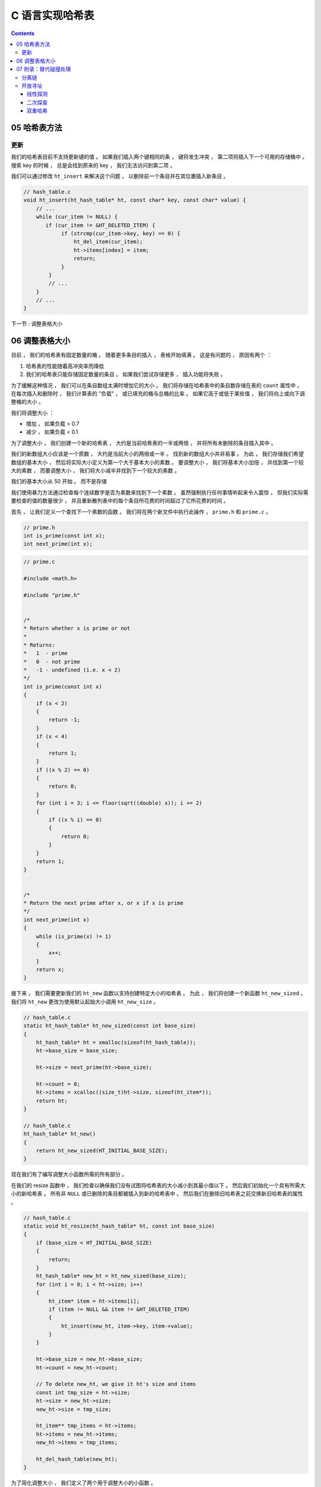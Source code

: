 ##############################################################################
C 语言实现哈希表
##############################################################################

.. contents::

******************************************************************************
05  哈希表方法
******************************************************************************

更新
==============================================================================

我们的哈希表目前不支持更新键的值 。 如果我们插入两个键相同的条 ， 键将发生冲突 ， 第\
二项将插入下一个可用的存储桶中 。 搜索 key 的时候 ， 总是会找到原来的 key ， 我们无\
法访问到第二项 。 

我们可以通过修改 ``ht_insert`` 来解决这个问题 ， 以删除前一个条目并在其位置插入新条\
目 。

.. code-block:: C 

    // hash_table.c
    void ht_insert(ht_hash_table* ht, const char* key, const char* value) {
        // ...
        while (cur_item != NULL) {
           if (cur_item != &HT_DELETED_ITEM) {
                if (strcmp(cur_item->key, key) == 0) {
                    ht_del_item(cur_item);
                    ht->items[index] = item;
                    return;
                }
            }
            // ...
        } 
        // ...
    }

下一节 : 调整表格大小

******************************************************************************
06  调整表格大小
******************************************************************************

目前 ， 我们的哈希表有固定数量的桶 。 随着更多条目的插入 ， 表格开始填满 。 这是有问\
题的 ， 原因有两个 ： 

1. 哈希表的性能随着高冲突率而降低
2. 我们的哈希表只能存储固定数量的条目 。 如果我们尝试存储更多 ， 插入功能将失败 。 

为了缓解这种情况 ， 我们可以在条目数组太满时增加它的大小 。 我们将存储在哈希表中的条\
目数存储在表的 ``count`` 属性中 。 在每次插入和删除时 ， 我们计算表的 "负载" ， 或\
已填充的桶与总桶的比率 。 如果它高于或低于某些值 ， 我们将向上或向下调整桶的大小 。 

我们将调整大小 ： 

- 增加 ， 如果负载 > 0.7
- 减少 ， 如果负载 < 0.1

为了调整大小 ， 我们创建一个新的哈希表 ， 大约是当前哈希表的一半或两倍 ， 并将所有未\
删除的条目插入其中 。 

我们的新数组大小应该是一个质数 ， 大约是当前大小的两倍或一半 。 找到新的数组大小并非\
易事 。 为此 ， 我们存储我们希望数组的基本大小 ， 然后将实际大小定义为第一个大于基本\
大小的素数 。 要调整大小 ， 我们将基本大小加倍 ， 并找到第一个较大的素数 ， 而要调整\
大小 ， 我们将大小减半并找到下一个较大的素数 。 

我们的基本大小从 50 开始 。 而不是存储

我们使用暴力方法通过检查每个连续数字是否为素数来找到下一个素数 。 虽然强制执行任何事\
情听起来令人震惊 ， 但我们实际需要检查的值的数量很少 ， 并且重新散列表中的每个条目所\
花费的时间超过了它所花费的时间 。 

首先 ， 让我们定义一个查找下一个素数的函数 。 我们将在两个新文件中执行此操作 ， 
``prime.h`` 和 ``prime.c`` 。 

.. code-block:: c

    // prime.h
    int is_prime(const int x);
    int next_prime(int x);

.. code-block:: c

    // prime.c

    #include <math.h>

    #include "prime.h"


    /*
    * Return whether x is prime or not
    *
    * Returns:
    *   1  - prime
    *   0  - not prime
    *   -1 - undefined (i.e. x < 2)
    */
    int is_prime(const int x) 
    {
        if (x < 2) 
        { 
            return -1; 
        }
        if (x < 4) 
        { 
            return 1; 
        }
        if ((x % 2) == 0) 
        { 
            return 0; 
        }
        for (int i = 3; i <= floor(sqrt((double) x)); i += 2) 
        {
            if ((x % i) == 0) 
            {
                return 0;
            }
        }
        return 1;
    }


    /*
    * Return the next prime after x, or x if x is prime
    */
    int next_prime(int x) 
    {
        while (is_prime(x) != 1) 
        {
            x++;
        }
        return x;
    }

接下来 ， 我们需要更新我们的 ``ht_new`` 函数以支持创建特定大小的哈希表 。 为此 ， 我\
们将创建一个新函数 ``ht_new_sized`` 。 我们将 ``ht_new`` 更改为使用默认起始大小调\
用 ``ht_new_size`` 。 

.. code-block:: C 

    // hash_table.c
    static ht_hash_table* ht_new_sized(const int base_size)
    {
        ht_hash_table* ht = xmalloc(sizeof(ht_hash_table));
        ht->base_size = base_size;

        ht->size = next_prime(ht->base_size);

        ht->count = 0;
        ht->items = xcalloc((size_t)ht->size, sizeof(ht_item*));
        return ht;
    }

    // hash_table.c
    ht_hash_table* ht_new()
    {
        return ht_new_sized(HT_INITIAL_BASE_SIZE);
    }

现在我们有了编写调整大小函数所需的所有部分 。 

在我们的 resize 函数中 ， 我们检查以确保我们没有试图将哈希表的大小减小到其最小值以\
下 。 然后我们初始化一个具有所需大小的新哈希表 。 所有非 ``NULL`` 或已删除的条目都\
被插入到新的哈希表中 。 然后我们在删除旧哈希表之前交换新旧哈希表的属性 。 

.. code-block:: C 

    // hash_table.c
    static void ht_resize(ht_hash_table* ht, const int base_size) 
    {
        if (base_size < HT_INITIAL_BASE_SIZE)
        {
            return;
        }
        ht_hash_table* new_ht = ht_new_sized(base_size);
        for (int i = 0; i < ht->size; i++)
        {
            ht_item* item = ht->items[i];
            if (item != NULL && item != &HT_DELETED_ITEM)
            {
                ht_insert(new_ht, item->key, item->value);
            }
        }

        ht->base_size = new_ht->base_size;
        ht->count = new_ht->count;

        // To delete new_ht, we give it ht's size and items
        const int tmp_size = ht->size;
        ht->size = new_ht->size;
        new_ht->size = tmp_size;

        ht_item** tmp_items = ht->items;
        ht->items = new_ht->items;
        new_ht->items = tmp_items;

        ht_del_hash_table(new_ht);
    }

为了简化调整大小 ， 我们定义了两个用于调整大小的小函数 。 

.. code-block:: C 

    // hash_table.c
    static void ht_resize_up(ht_hash_table* ht)
    {
        const int new_size = ht->base_size * 2;
        ht_resize(ht, new_size);
    }


    static void ht_resize_down(ht_hash_table* ht)
    {
        const int new_size = ht->base_size / 2;
        ht_resize(ht, new_size);
    }

为了执行调整大小 ， 我们在插入和删除时检查哈希表上的负载 。 如果它高于或低于 0.7 和 \
0.1 的预定义限制 ， 我们将分别向上或向下调整大小 。 

为了避免进行浮点数学运算 ， 我们将计数乘以 100 ， 然后检查它是否高于或低于 70 或 \
10 。 

.. code-block:: C 

    // hash_table.c
    void ht_insert(ht_hash_table* ht, const char* key, const char* value) {
        const int load = ht->count * 100 / ht->size;
        if (load > 70) {
            ht_resize_up(ht);
        }
        // ...
    }


    void ht_delete(ht_hash_table* ht, const char* key) {
        const int load = ht->count * 100 / ht->size;
        if (load < 10) {
            ht_resize_down(ht);
        }
        // ...
    }

下一节 : 附录：替代碰撞处理

******************************************************************************
07  附录：替代碰撞处理
******************************************************************************

处理哈希表中的冲突有两种常用方法 ： 

- 分离链
- 开放寻址

分离链
==============================================================================

在独立链下 ， 每个桶包含一个链接列表 。 当条目发生碰撞时 ， 它们被添加到列表中 。 方\
法 :

- 插入 ： 通过哈希键来获得桶的索引 。 如果该桶中没有任何东西 ， 则将条目存储在那里 \
  。 如果那里已经有一个条目 ， 就把这个条目追加到链接列表中 。 
- 搜索 ： 通过哈希键得到桶的索引 。 遍历链表 ， 将每个条目的键与搜索键进行比较 。 如\
  果找到该键 ， 返回该值 ， 否则返回 ``NULL`` 。 
- 删除 ： 通过哈希键获得桶的索引 。 遍历链接列表 ， 比较每个条目的键和删除键 。 如果\
  找到该键 ， 从链表中删除该条目 。 如果链表中只有一个条目 ， 将 ``NULL`` 指针放入\
  桶中 ， 以表示它是空的 。 

这样做的好处是实现起来很简单 ， 但空间效率很低 。 每个条目都必须存储一个指向链表中下\
一个条目的指针 ， 如果后面没有条目 ， 则存储 ``NULL`` 指针 。 这是浪费在记账上的空\
间 ， 这些空间可以用来存储更多的条目 。

开放寻址
==============================================================================

开放寻址旨在解决单独链接的空间效率低下的问题 。 当发生碰撞时 ， 碰撞的条目被放置在表\
中的其他某个桶中 。 条目放入的桶是根据一些预先确定的规则选择的 ， 在搜索条目时可以重\
复 。 选择要插入碰撞物品的桶有三种常用方法 。 

线性探测
------------------------------------------------------------------------------

当发生冲突时 ， 索引会递增 ， 并将条目放入数组中的下一个可用桶中 。 方法 ： 

- 插入 ： 哈希键以找到桶索引 。 如果桶是空的 ， 将条目插入那里 。 如果不为空 ， 则重\
  复递增索引直到找到一个空桶 ， 然后将其插入那里 。 
- 搜索 ： 哈希键以找到桶索引 。 重复递增索引 ， 将每个条目的键与搜索键进行比较 ， 直\
  到找到一个空桶 。 如果找到具有匹配键的条目 ， 则返回值 ， 否则返回 ``NULL`` 。 
- 删除 ： 哈希键以找到桶索引 。 重复递增索引 ， 将每个条目的键与删除键进行比较 ， 直\
  到找到一个空桶 。 如果找到具有匹配键的条目 ， 则将其删除 。 删除这个条目会破坏链 \
  ， 所以我们别无选择 ， 只能在删除的条目之后重新插入链中的所有条目 。 

线性探测提供了良好的 缓存性能_ ， 但存在聚类问题 。 将碰撞的条目放在下一个可用的桶中\
可能会导致填充桶的长连续延伸 ， 在插入 、 搜索或删除时需要对其进行迭代 。 

.. _缓存性能: https://en.wikipedia.org/wiki/Locality_of_reference

二次探查
------------------------------------------------------------------------------

类似于线性探测 ， 但不是将碰撞的条目放在下一个可用的桶中 ， 而是尝试将其放在索引遵循\
以下序列的桶中 ： ``i, i + 1, i + 4, i + 9, i + 16, ...`` ， 其中 ``i`` 是 Key \
的原始哈希值 。 方法 ： 

- 插入 ： 哈希键以找到桶索引 。 按照探测顺序 ， 直到找到空或已删除的存储桶 ， 然后在\
  那里插入条目 。
- 搜索 ： 哈希键以找到桶索引 。 按照探测顺序 ， 将每个条目的键与搜索键进行比较 ， 直\
  到找到一个空桶 。 如果找到匹配的键 ， 则返回值 ， 否则返回 ``NULL`` 。 
- 删除 ： 我们无法判断要删除的条目是否是碰撞链的一部分 ， 因此我们无法彻底删除该条目 \
  。 相反 ， 我们只是将其标记为已删除 。 

Quadratic probing 减少了但不会移除集群 ， 并且仍然提供不错的缓存性能 。 

双重哈希
------------------------------------------------------------------------------

双重哈希旨在解决聚类问题 。 为此 ， 我们使用第二个哈希函数为条目选择新索引 。 使用散\
列函数为我们提供了一个新的桶 ， 它的索引应该均匀地分布在所有的桶中 。 这消除了聚类 ， \
但也消除了参考位置的任何提升的缓存性能 。 双重哈希是生产哈希表中常见的冲突管理方法 ， \
也是我们在本教程中实现的方法 。 



